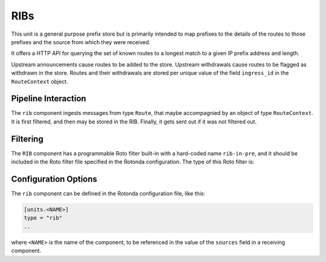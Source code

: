 RIBs
====

This unit is a general purpose prefix store but is primarily intended to map
prefixes to the details of the routes to those prefixes and the source from
which they were received.

It offers a HTTP API for querying the set of known routes to a longest match
to a given IP prefix address and length.

Upstream announcements cause routes to be added to the store. Upstream
withdrawals cause routes to be flagged as withdrawn in the store. Routes and their withdrawals are stored per unique value of the field ``ingress_id`` in the ``RouteContext`` object.

Pipeline Interaction
--------------------

The ``rib`` component ingests messages from type ``Route``, that maybe
accompagnied by an object of type ``RouteContext``. It is first filtered, and then may be stored in the RIB. Finally, it gets sent out if it was not filtered out.

.. raw:: html

    <pre style="font-family: menlo; font-weight: 400; font-size:0.75em;">
	                                        HTTP/API
	                                          │ ▲
	                                          │ │
	                               ┌──────────▼─┴─┐
	(Prefix,Route,RouteContext) ───▶ filter──▶RIB ├──▶ (Prefix,Route,RouteContext)
	                               └──────────────┘
	</pre>

Filtering
---------

The ``RIB`` component has a programmable Roto filter built-in with a
hard-coded name ``rib-in-pre``, and it should be included in the Roto filter
file specified in the Rotonda configuration. The type of this Roto filter is:

.. confval:: filter rib-in-pre(BgpMsg, Log, RouteContext) -> Verdict

	Argument Types
	--------------

	.. confval:: Route (read-only)

	The Route that is flowing through this filter. It can be inspected,
	and will be sent out unmodified.

	.. confval:: Log

	The output value that will be sent to a configured output, such as
	``mqtt-out``.

	.. confval:: RouteContext (read-only)

	Contextual data about the session.
	
	Return Value
	------------

	.. confval:: Verdict
	
	The resulting value of this filter, a of value ``accept`` or ``reject``.



Configuration Options
---------------------

The ``rib`` component can be defined in the Rotonda configuration file,
like this:

.. code-block:: text

	[units.<NAME>]
	type = "rib"
	..

where ``<NAME>`` is the name of the component, to be referenced in the value
of the ``sources`` field in a receiving component.

.. confval:: rib_type (mandatory)

	The type of this RIB. Can be either ``physical``, or ``virtual``.

.. confval:: sources (mandatory)

	An ["array", "of", "upstream", "unit", "names"] from which data will be received.

.. confval:: http_api_path

	The relative URL prefix for HTTP REST API calls responded to by this instance of this unit.

	Default: ``/prefixes/``

.. confval:: query_limits.more_specifics.shortest_prefix_ipv4 

	Default: ``8``

.. confval:: query_limits.more_specifics.shortest_prefix_ipv6 (def: 19)

	These two settings protect against overly broad queries that require more time
	to lookup longest matching prefixes in the store. Queries for IPv4 prefixes
	shorter than /8 (e.g. /7), or for IPv6 prefixes shorter than /19 (e.g. /18),
	will result in a HTTP 400 Bad Request status code.

	Default: ``8``
